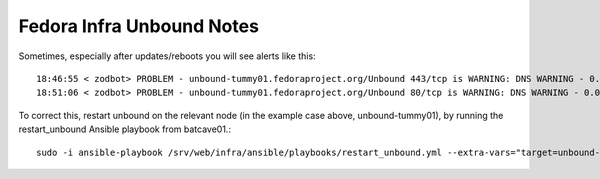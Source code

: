 .. title: Infrastructure Unbound SOP 
.. slug: infra-unbound
.. date: 2013-11-22
.. taxonomy: Contributors/Infrastructure

==========================
Fedora Infra Unbound Notes
==========================

Sometimes, especially after updates/reboots you will see alerts like this::

  18:46:55 < zodbot> PROBLEM - unbound-tummy01.fedoraproject.org/Unbound 443/tcp is WARNING: DNS WARNING - 0.037 seconds response time (dig returned an error status) (noc01)
  18:51:06 < zodbot> PROBLEM - unbound-tummy01.fedoraproject.org/Unbound 80/tcp is WARNING: DNS WARNING - 0.035 seconds response time (dig returned an error status) (noc01)

To correct this, restart unbound on the relevant node (in the example case
above, unbound-tummy01), by running the restart_unbound Ansible playbook from
batcave01.::

  sudo -i ansible-playbook /srv/web/infra/ansible/playbooks/restart_unbound.yml --extra-vars="target=unbound-tummy01.fedoraproject.org"
